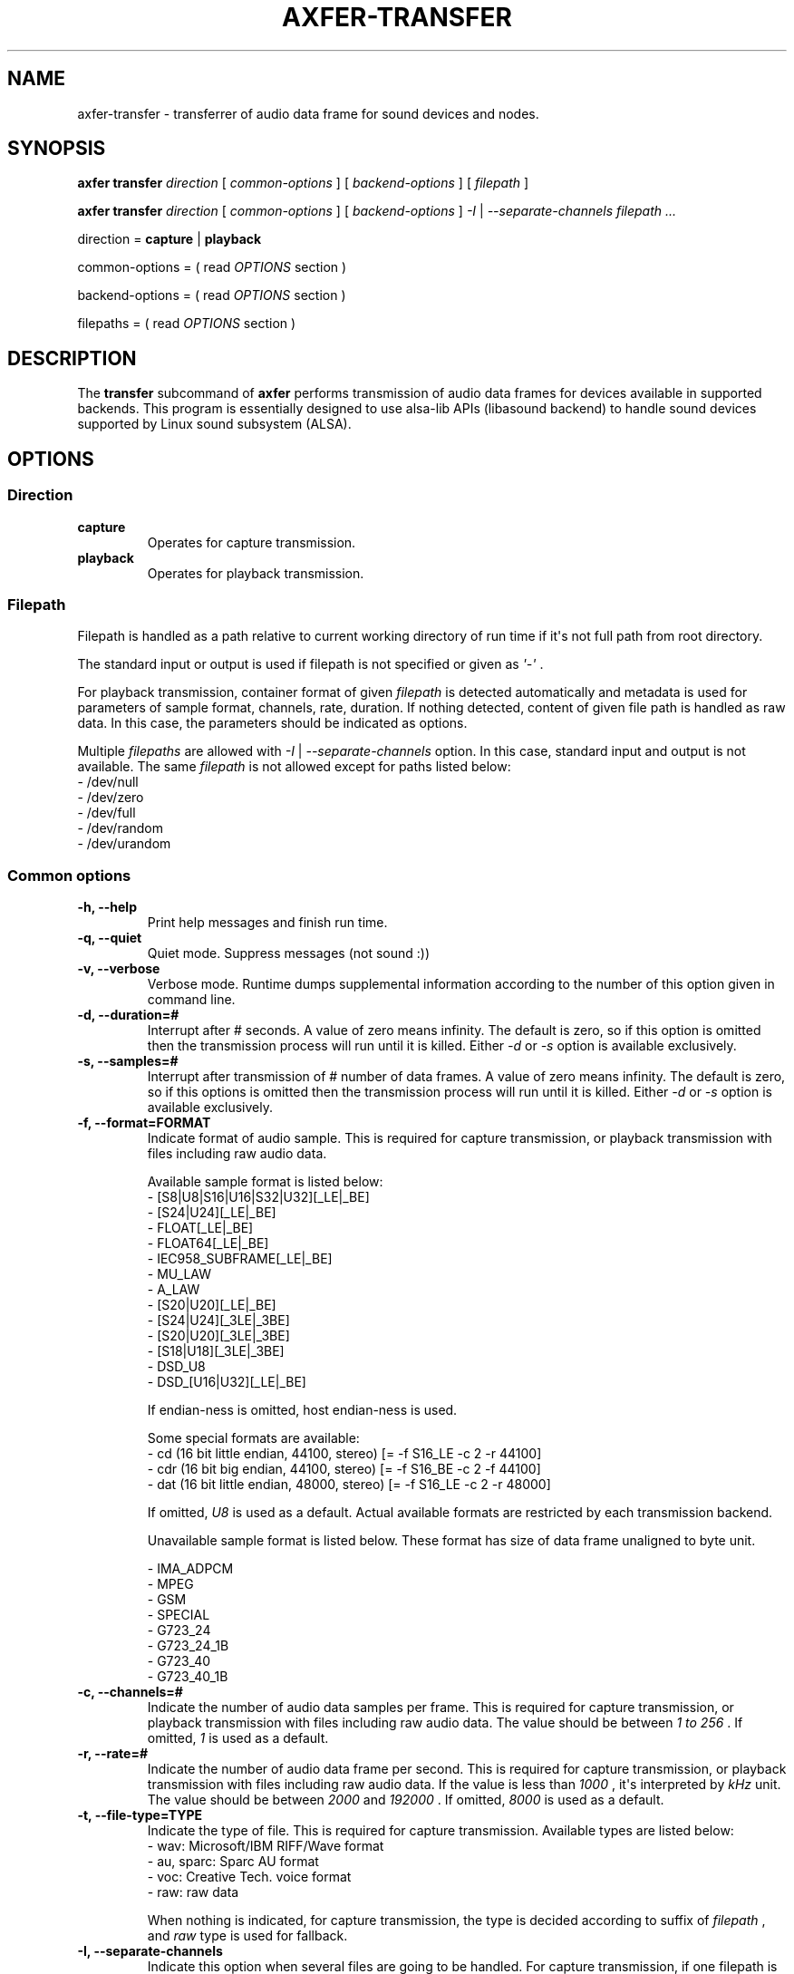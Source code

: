.TH AXFER\-TRANSFER 1 "28 November 2018" "alsa\-utils"

.SH NAME
axfer\-transfer \- transferrer of audio data frame for sound devices and nodes.

.SH SYNOPSIS

.B axfer transfer
.I direction
[
.I common\-options
] [
.I backend\-options
] [
.I filepath
]

.B axfer transfer
.I direction
[
.I common\-options
] [
.I backend\-options
]
.I \-I
|
.I \-\-separate\-channels filepath ...

direction =
.B capture
|
.B playback

common\-options = ( read
.I OPTIONS
section )

backend\-options = ( read
.I OPTIONS
section )

filepaths = ( read
.I OPTIONS
section )

.SH DESCRIPTION
The
.B transfer
subcommand of
.B axfer
performs transmission of audio data frames for devices available in supported
backends. This program is essentially designed to use alsa\-lib APIs
(libasound backend) to handle sound devices supported by Linux sound subsystem
(ALSA).

.SH OPTIONS

.SS Direction

.TP
.B capture
Operates for capture transmission.

.TP
.B playback
Operates for playback transmission.

.SS Filepath

Filepath is handled as a path relative to current working directory of run time
if it\(aqs not full path from root directory.

The standard input or output is used if filepath is not specified or given as
.I \(aq\-\(aq
\&.

For playback transmission, container format of given
.I filepath
is detected automatically and metadata is used for parameters of sample format,
channels, rate, duration. If nothing detected, content of given file path is
handled as raw data. In this case, the parameters should be indicated as
options.

Multiple
.I filepaths
are allowed with
.I \-I
|
.I \-\-separate\-channels
option. In this case, standard input and output is not available. The same
.I filepath
is not allowed except for paths listed below:
 \- /dev/null
 \- /dev/zero
 \- /dev/full
 \- /dev/random
 \- /dev/urandom

.SS Common options

.TP
.B \-h, \-\-help
Print help messages and finish run time.

.TP
.B \-q, \-\-quiet
Quiet mode. Suppress messages (not sound :))

.TP
.B \-v, \-\-verbose
Verbose mode. Runtime dumps supplemental information according to the number of
this option given in command line.

.TP
.B \-d, \-\-duration=#
Interrupt after # seconds. A value of zero means infinity. The default is zero,
so if this option is omitted then the transmission process will run until it is
killed. Either
.I \-d
or
.I \-s
option is available exclusively.

.TP
.B \-s, \-\-samples=#
Interrupt after transmission of # number of data frames. A value of zero means
infinity. The default is zero, so if this options is omitted then the
transmission process will run until it is killed. Either
.I \-d
or
.I \-s
option is available exclusively.

.TP
.B \-f, \-\-format=FORMAT
Indicate format of audio sample. This is required for capture transmission, or
playback transmission with files including raw audio data.

Available sample format is listed below:
 - [S8|U8|S16|U16|S32|U32][_LE|_BE]
 - [S24|U24][_LE|_BE]
 - FLOAT[_LE|_BE]
 - FLOAT64[_LE|_BE]
 - IEC958_SUBFRAME[_LE|_BE]
 - MU_LAW
 - A_LAW
 - [S20|U20][_LE|_BE]
 - [S24|U24][_3LE|_3BE]
 - [S20|U20][_3LE|_3BE]
 - [S18|U18][_3LE|_3BE]
 - DSD_U8
 - DSD_[U16|U32][_LE|_BE]

If endian\-ness is omitted, host endian\-ness is used.

Some special formats are available:
 - cd (16 bit little endian, 44100, stereo) [= \-f S16_LE \-c 2 \-r 44100]
 - cdr (16 bit big endian, 44100, stereo) [= \-f S16_BE \-c 2 \-f 44100]
 - dat (16 bit little endian, 48000, stereo) [= \-f S16_LE \-c 2 \-r 48000]

If omitted,
.I U8
is used as a default. Actual available formats are restricted by each
transmission backend.

Unavailable sample format is listed below. These format has size of data frame
unaligned to byte unit.

 - IMA_ADPCM
 - MPEG
 - GSM
 - SPECIAL
 - G723_24
 - G723_24_1B
 - G723_40
 - G723_40_1B

.TP
.B \-c, \-\-channels=#
Indicate the number of audio data samples per frame. This is required for
capture transmission, or playback transmission with files including raw audio
data. The value should be between
.I 1 to
.I 256
\&. If omitted,
.I 1
is used as a default.

.TP
.B \-r, \-\-rate=#
Indicate the number of audio data frame per second. This is required for
capture transmission, or playback transmission with files including raw audio
data. If the value is less than
.I 1000
, it\(aqs interpreted by
.I kHz
unit. The value should be between
.I 2000
and
.I 192000
\&. If omitted,
.I 8000
is used as a default.

.TP
.B \-t, \-\-file\-type=TYPE
Indicate the type of file. This is required for capture transmission. Available
types are listed below:
 - wav: Microsoft/IBM RIFF/Wave format
 - au, sparc: Sparc AU format
 - voc: Creative Tech. voice format
 - raw: raw data

When nothing is indicated, for capture transmission, the type is decided
according to suffix of
.I filepath
, and
.I raw
type is used for fallback.

.TP
.B \-I, \-\-separate\-channels
Indicate this option when several files are going to be handled. For capture
transmission, if one filepath is given as
.I filepath
, a list of
.I filepaths
is generated in a formula \(aq<filepath>\-<sequential number>[.suffix]\(aq.
The suffix is omitted when raw format of container is used.

.TP
.B \-\-dump\-hw\-params
Dump hardware parameters and finish run time if backend supports it.

.TP
.B \-\-xfer\-backend=BACKEND
Select backend of transmission from a list below. The default is libasound.
.br
 - libasound
 - libffado (optional if compiled)

.SS Backend options for libasound

.TP
.B \-D, \-\-device=NODE

This option is used to select PCM node in libasound configuration space.
Available nodes are listed by
.I pcm
operation of
.I list
subcommand.

.TP
.B \-N, \-\-nonblock

With this option, PCM substream is opened in non\-blocking mode. When audio
data frame is not available in buffer of the PCM substream, I/O operation
immediately returns without blocking process. This option implicitly uses
.I \-\-waiter\-type
option as well to prevent heavy consumption of CPU time.

.TP
.B \-M, \-\-mmap

With this option, audio data frame is processed directly in buffer of PCM
substream if selected node supports this operation. Without the option,
temporary buffers are used to copy audio data frame for buffer of PCM substream.
This option implicitly uses
.I \-\-waiter\-type
option as well to prevent heavy consumption of CPU time.

.TP
.B \-F, \-\-period\-size=#

This option configures given value to
.I period_size
hardware parameter of PCM substream. The parameter indicates the number of audio
data frame per period in buffer of the PCM substream. Actual number is decided
as a result of interaction between each implementation of PCM plugin chained
from the selected PCM node, and in\-kernel driver or PCM I/O plugins.

Ideally, the same amount of audio data frame as the value should be handled in
one I/O operation. Actually, it is not, depending on implementation of the PCM
plugins, in\-kernel driver, PCM I/O plugins and scheduling model. For \(aqhw\(aq
PCM plugin in \(aqirq\(aq scheduling model, the value is used to decide
intervals of hardware interrupt, thus the same amount of audio data frame as
the value is expected to be available for one I/O operation.

.TP
.B \-\-period\-time=#

This option configures given value to
.I period_time
hardware parameter of PCM substream. This option is similar to
.I \-\-period\-size
option, however its unit is micro\-second.

.TP
.B \-B, \-\-buffer\-size=#

This option configures given value to
.I buffer_size
hardware parameter of PCM substream. The parameter indicates the number of audio
data frame in buffer of PCM substream. Actual number is decided as a result of
interaction between each implementation of PCM plugin chained from the selected
PCM node, and in\-kernel driver or PCM I/O plugins.

Ideally, this is multiples of the number of audio data frame per period, thus
the size of period. Actually, it is not, depending on implementation of the PCM
plugins, in\-kernel driver and PCM I/O plugins.

.TP
.B \-\-buffer\-time=#

This option configures given value to
.I buffer_time
hardware parameter of PCM substream. This option is similar to
.I \-\-buffer\-size
option, however its unit is micro\-second.

.TP
.B \-\-waiter\-type=TYPE

This option indicates the type of waiter for event notification. At present,
four types are available;
.I default
,
.I select
,
.I poll
and
.I epoll
\&. With
.I default
type, \(aqsnd_pcm_wait()\(aq is used. With
.I select
type, \(aqselect(2)\(aq system call is used. With
.I poll
type, \(aqpoll(2)\(aq system call is used. With
.I epoll
type, Linux\-specific \(aqepoll(7)\(aq system call is used.

This option should correspond to one of
.I \-\-nonblock
or
.I \-\-mmap
options, or
.I timer
value of
.I \-\-sched\-model
option.
Neither this option nor
.I \-\-test\-nowait
is available at the same time.

.TP
.B \-\-sched\-model=MODEL

This option selects scheduling model for process of this program. One of
.I irq
or
.I timer
is available. In detail, please read \(aqSCHEDULING MODEL\(aq section.

When nothing specified,
.I irq
model is used.

.TP
.B \-A, \-\-avail\-min=#

This option configures given value to
.I avail\-min
software parameter of PCM substream. In blocking mode, the value is used as
threshold of the number of available audio data frames in buffer of PCM
substream to wake up process blocked by I/O operation. In non\-blocking mode,
any I/O operation returns \-EAGAIN until the available number of audio data frame reaches the threshold.

This option has an effect in cases neither
.I \-\-mmap
nor
.I timer
value of
.I \-\-sched\-model
option is used.

.TP
.B \-R, \-\-start\-delay=#

This option configures given value to
.I start_threshold
software parameter of PCM substream. The value is used as threshold to start
PCM substream automatically. At present, this option has an effect in cases
neither
.I \-\-mmap
nor
.I timer
value of
.I \-\-sched\-model
option is used.

For playback transmission, when the number of accumulated audio data frame
in buffer of PCM substream to which this program writes out reaches the
threshold, the PCM substream starts automatically without an explicit call of
.I snd_pcm_start()
to the PCM substream.

For capture transmission, this option is useless. The number of
accumulated audio data frame is not increased without an explicit call of
.I snd_pcm_start()
to the PCM substream.

This option has an effect in cases neither
.I \-\-mmap
nor
.I timer
value of
.I \-\-sched\-model
option is used.

.TP
.B \-T, \-\-stop\-delay=#

This option configures given value to
.I stop_threshold
software parameter of PCM substream. The value is used as threshold to stop PCM
substream automatically. At present, this option has an effect in cases neither
.I \-\-mmap
nor
.I timer
value of
.I \-\-sched\-model
option is used.

For capture transmission, when the number of accumulated audio data frame
in buffer of PCM substream to which a driver or alsa\-lib PCM plugins write
reaches the threshold, the PCM substream stops automatically without an explicit
call of
.I snd_pcm_stop()
to the PCM substream. This is a case that this program leaves the audio data
frames without reading for a while.

For playback transmission, when the number available audio data frame in buffer
of PCM substream from which a driver or alsa\-lib PCM plugins read reaches the
threshold, the PCM substream stops automatically without an explicit call of
.I snd_pcm_stop()
to the PCM substream. This is a case that this program leaves the audio data
frames without writing for a while.

This option has an effect in cases neither
.I \-\-mmap
nor
.I timer
value of
.I \-\-sched\-model
option is used.

.TP
.B \-\-disable\-resample

This option has an effect for \(aqplug\(aq plugin in alsa\-lib to suppress
conversion of sampling rate for audio data frame.

.TP
.B \-\-disable\-channels

This option has an effect for \(aqplug\(aq plugin in alsa\-lib to suppress
conversion of channels for audio data frame.

.TP
.B \-\-disable\-format

This option has an effect for \(aqplug\(aq plugin in alsa\-lib to suppress
conversion of sample format for audio data frame.

.TP
.B \-\-disable\-softvol

This option has an effect for \(aqsoftvol\(aq plugin in alsa\-lib to suppress
conversion of samples for audio data frame via additional control element.

.TP
.B \-\-fatal\-errors

This option suppresses recovery operation from XRUN state of running PCM
substream, then process of this program is going to finish as usual.

.TP
.B \-\-test\-nowait

This option disables any waiter for I/O event notification. I/O operations are
iterated till any of audio data frame is available. The option brings heavy
load in consumption of CPU time.

.SS Backend options for libffado

This backend is automatically available when configure script detects
.I ffado_streaming_init()
symbol in libffado shared object.

.TP
.B \-p, \-\-port=#

This option uses given value to decide which 1394 OHCI controller is used to
communicate. When Linux system has two 1394 OHCI controllers,
.I 0
or
.I 1
are available. Neither this option nor
.I \-g
is available at the same time. If nothing specified, libffado performs to
communicate to units on IEEE 1394 bus managed by all of 1394 OHCI controller available in Linux system.

.TP
.B \-n, \-\-node=#

This option uses given value to decide which unit is used to communicate. This
option requires
.I \-p
option to indicate which 1394 OHCI controller is used to communicate to the
specified unit.

.TP
.B \-g, \-\-guid=HEXADECIMAL

This option uses given value to decide a target unit to communicate. The value
should be prefixed with '0x' and consists of hexadecimal literal letters
(0\-9, a\-f, A\-F). Neither this option nor
.I \-p
is available at the same time. If nothing specified, libffado performs to
communicate to units on IEEE 1394 bus managed by all of 1394 OHCI controller
available in Linux system.

.TP
.B \-\-frames\-per\-period=#

This option uses given value to decide the number of audio data frame in one
read/write operation. The operation is blocked till the number of available
audio data frame exceeds the given value. As a default, 512 audio data frames
is used.

.TP
.B \-\-periods\-per\-buffer=#

This option uses given value to decide the size of intermediate buffer between
this program and libffado. As a default, 2 periods per buffer is used.

.TP
.B \-\-slave

This option allows this program to run slave mode. In this mode, libffado
adds unit directory into configuration ROM of 1394 OHCI controller where Linux
system runs. The unit directory can be found by the other node on the same bus.
Linux system running on the node can transfer isochronous packet with audio
data frame to the unit. This program can receive the packet and demultiplex the
audio data frame.

.TP
.B \-\-snoop

This option allows this program to run snoop mode. In this mode, libffado
listens isochronous channels to which device transfers isochronous packet. When
isochronous communication starts by any unit on the same bus, the packets can
be handled by this program.

.TP
.B \-\-sched\-priority=#

This option executes
.I pthread_setschedparam()
in a call of
.I ffado_streaming_init()
to configure
scheduling policy and given value as its priority for threads related to
isochronous communication.
The given value should be within
.I RLIMIT_RTPRIO
parameter of process. Please read
.I getrlimit(2)
for details.

.SH POSIX SIGNALS
During transmission,
.I SIGINT
and
.I SIGTERM
will close handled files and PCM substream to be going to finish run time.

.I SIGTSTP
will suspend PCM substream and
.I SIGCONT
will resume it. No XRUNs are expected. With libffado backend, the suspend/resume
is not supported and runtime is aborted immediately.

The other signals perform default behaviours.

.SH EXAMPLES

.PP
.in +4n
.EX
.B $ axfer transfer playback \-d 1 something
.EE
.in
.PP

The above will transfer audio data frame in \(aqsomething\(aq file for playback
during 1 second.  The sample format is detected automatically as a result to
parse \(aqsomething\(aq as long as it\(aqs compliant to one of Microsoft/IBM
RIFF/Wave, Sparc AU, Creative Tech. voice formats. If nothing detected,
.I \-r
,
.I \-c
and
.I \-f
should be given,
or
.I \-f
should be given with special format.

.PP
.in +4n
.EX
.B $ axfer transfer playback \-r 22050 \-c 1 \-f S16_LE \-t raw something
.EE
.in
.PP

The above will transfer audio data frame in \(aqsomething\(aq file including no
information of sample format, as sample format of 22050 Hz, monaural, signed 16
bit little endian PCM for playback. The transmission continues till catching
.I SIGINT
from keyboard or
.I SIGTERM
by
.I kill(1)
\&.

.PP
.in +4n
.EX
.B $ axfer transfer capture \-d 10 \-f cd something.wav
.EE
.in
.PP

The above will transfer audio data frame to \(aqsomething.wav\(aq file as
sample format of 44.1 kHz, 2 channels, signed 16 bit little endian PCM, during
10 seconds. The file format is Microsoft/IBM RIFF/Wave according to suffix of
the given
.I filepath
\&.

.PP
.in +4n
.EX
.B $ axfer transfer capture \-s 1024 \-r 48000 \-c 2 \-f S32_BE \-I \-t au channels
.EE
.in
.PP

The above will transfer audio data frame as sample format of 48.0 kHz, 2
channels, signed 32 bit big endian PCM for 1,024 number of data frames to files
named \(aqchannels\-1.au\(aq and \(aqchannels\-2.au\(aq.

.SH SCHEDULING MODEL

In a design of ALSA PCM core, runtime of PCM substream supports two modes;
.I period\-wakeup
and
.I no\-period\-wakeup.
These two modes are for different scheduling models.

.SS IRQ\-based scheduling model

As a default,
.I period\-wakeup
mode is used. In this mode, in\-kernel drivers should operate hardware to
generate periodical notification for transmission of audio data frame. The
interval of notification is equivalent to the same amount of audio data frame
as one period of buffer, against actual time.

In a handler assigned to the notification, a helper function of ALSA PCM core
is called to update a position to head of hardware transmission, then compare
it with a position to head of application operation to judge overrun/underrun
(XRUN) and to wake up blocked processes.

For this purpose, hardware IRQ of controller for serial audio bus such as
Inter\-IC sound is typically used. In this case, the controller generates the
IRQ according to transmission on the serial audio bus. In the handler assigned
to the IRQ, direct media access (DMA) transmission is requested between
dedicated host memory and device memory.

If target hardware doesn't support this kind of mechanism, the periodical
notification should be emulated by any timer; e.g. hrtimer, kernel timer.
External PCM plugins generated by PCM plugin SDK in alsa\-lib should also
emulate the above behaviour.

In this mode, PCM applications are programmed according to typical way of I/O
operations. They execute blocking system calls to read/write audio data frame
in buffer of PCM substream, or blocking system calls to wait until any audio
data frame is available. In
.I axfer
, this is called
.I IRQ\-based
scheduling model and a default behaviour. Users can explicitly configure this
mode by usage of
.I \-\-sched\-model
option with
.I irq
value.

.SS Timer\-based scheduling model

The
.I no\-period\-wakeup
mode is an optional mode of runtime of PCM substream. The mode assumes a
specific feature of hardware and assist of in\-kernel driver and PCM
applications. In this mode, in\-kernel drivers don't operate hardware to
generate periodical notification for transmission of audio data frame.
The hardware should automatically continue transmission of audio data frame
without periodical operation of the drivers; e.g. according to auto\-triggered
DMA transmission, a chain of registered descriptors.

In this mode, nothing wakes up blocked processes, therefore PCM applications
should be programmed without any blocking operation. For this reason, this mode
is enabled when the PCM applications explicitly configure hardware parameter to
runtime of PCM substream, to prevent disorder of existing applications.
Additionally, nothing maintains timing for transmission of audio data frame,
therefore the PCM applications should voluntarily handle any timer to queue
audio data frame in buffer of the PCM substream for lapse of time. Furthermore,
instead of driver, the PCM application should call a helper function of ALSA
PCM core to update a position to head of hardware transmission and to check
XRUN.

In
.I axfer
, this is called
.I timer\-based
scheduling model and available as long as hardware/driver assists
.I no\-period\-wakeup
runtime. Users should explicitly set this mode by usage of
.I \-\-sched\-model
option with
.I timer
value.

In the scheduling model, PCM applications need to care of available space on
PCM buffer by lapse of time, typically by yielding CPU and wait for
rescheduling. For the yielding, timeout is calculated for preferable amount of
PCM frames to process. This is convenient to a kind of applications, like sound
servers. when an I/O thread of the server wait for the timeout, the other
threads can process audio data frames for server clients. Furthermore, with
usage of rewinding/forwarding, applications can achieve low latency between
transmission position and handling position even if they uses large size of
PCM buffers.

.SS Advantages and issues

Ideally, timer\-based scheduling model has some advantages than IRQ\-based
scheduling model. At first, no interrupt context runs for PCM substream. The
PCM substream is handled in any process context only. No need to care of race
conditions between IRQ and process contexts. This reduces some concerns for
some developers of drivers and applications. Secondary, CPU time is not used
for handlers on the interrupt context. The CPU time can be dedicated for the
other tasks. This is good in a point of Time Sharing System. Thirdly, hardware
is not configured to generate interrupts. This is good in a point of reduction
of overall power consumption possibly.

In either scheduling model, the hardware should allow drivers to read the
number of audio data frame transferred between the dedicated memory and the
device memory for audio serial bus. However, in timer\-based scheduling model,
fine granularity and accuracy of the value is important. Actually hardware
performs transmission between dedicated memory and device memory for a small
batch of audio data frames or bytes. In a view of PCM applications, the
granularity in current transmission is required to decide correct timeout for
each I/O operation. As of Linux kernel v4.21, ALSA PCM interface between
kernel/userspace has no feature to report it.

.SH COMPATIBILITY TO APLAY

The
.B transfer
subcommand of
.B axfer
is designed to keep compatibility to aplay(1). However some options below are
not compatible due to several technical reasons.

.TP
.I \-I, \-\-separate\-channels
This option is supported just for files to store audio data frames corresponding
to each channel. In aplay(1) implementation, this option has an additional
effect to use PCM buffer aligned to non\-interleaved order if a target device
supports. As of 2018, PCM buffer of non\-interleaved order is hardly used by
sound devices.

.TP
.I \-A, \-\-avail\-min=#
This option indicates threshold to wake up blocked process in a unit of
audio data frame. Against aplay(1) implementation, this option has no effect
with
.I \-\-mmap
option as well as
.I timer
of
.I \-\-sched\-model
option.

.TP
.I \-R, \-\-start\-delay=#
This option indicates threshold to start prepared PCM substream in a unit of
audio data frame. Against aplay(1) implementation, this option has no effect
with
.I \-\-mmap
option as well as
.I timer
of
.I \-\-sched\-model
option.

.TP
.I \-T, \-\-stop\-delay=#
This option indicates threshold to stop running PCM substream in a unit of
audio data frame. Against aplay(1) implementation, this option has no effect
with
.I \-\-mmap
option as well as
.I timer
of
.I \-\-sched\-model
option.

.TP
.I \-\-max\-file\-time=#
This option is unsupported. In aplay(1) implementation, the option has an
effect for capture transmission to save files up to the same number of data
frames as the given value by second unit, or the maximum number of data frames
supported by used file format. When reaching to the limitation, used file is
closed, then new file is opened and audio data frames are written. However, this
option requires extra handling of files and shall increase complexity of main
loop of axfer.

.TP
.I \-\-use\-strftime=FORMAT
This option is unsupported. In aplay(1) implementation, the option has an effect
for capture transmission to generate file paths according to given format in
which some extra formats are available as well as formats supported by
strftime(3). However, this option requires extra string processing for file
paths and it\(aqs bothersome if written in C language.

.TP
.I \-\-process\-id\-file=FILEPATH
This option is unsupported. In aplay(1) implementation, the option has an effect
to create a file for given value and write out process ID to it. This file
allows users to get process ID and send any POSIX signal to aplay process.
However, this idea has some troubles for file locking when multiple aplay
processes run with the same file.

.TP
.I \-V, \-\-vumeter=TYPE
This option is not supported at present. In aplay(1) implementation, this option
has an effect to occupy stdout with some terminal control characters and display
vumeter for monaural and stereo channels. However, some problems lay; this
feature is just for audio data frames with PCM format, this feature brings
disorder of terminal after aborting, stdout is not available for pipeline.

.TP
.I \-i, \-\-interactive
This option is not supported at present. In aplay(1) implementation, this option
has an effect to occupy stdin for key input and suspend/resume PCM substream
according to pushed enter key. However, this feature requires an additional
input handling in main loop and leave bothersome operation to maintain PCM
substream.

.TP
.I \-m, \-\-chmap=CH1,CH2,...
ALSA PCM core and control core doesn't support this feature, therefore
remapping should be done in userspace. This brings overhead to align audio
data frames, especially for mmap operation. Furthermore, as of alsa-lib v1.1.8,
some plugins don't support this feature expectedly, thus this option is a lack
of transparent operation. At present, this option is not supported yet not to
confuse users.

.TP
.I SIGTSTP, SIGCONT
This performs suspend/resume of PCM substream. In aplay(1) implementation,
these operations bring XRUN state to the substream, and suspend/resume is done
in interactive mode in the above. Some developers use the signal for recovery
test from XRUN. At present, no alternative is supported for the test.

.TP
.I SIGUSR1
This is not supported. In aplay(1) implementation, this signal is assigned to a
handler to close a current file to store audio data frame and open a new file
to continue processing. However, as well as
.I \-\-max\-file\-time
option, this option should increase complexity of main loop of axfer.

.SH DESIGN

.SS Modular structure

This program consists of three modules;
.I xfer
,
.I mapper
and
.I container
\&.
Each module has an abstraction layer to enable actual implementation.

.nf
           --------     ----------     -------------
device <-> | xfer | <-> | mapper | <-> | container | <-> file
           --------     ----------     -------------
            libasound    single         wav
            libffado     multiple       au
                                        voc
                                        raw
.fi

The
.I xfer
module performs actual transmission to devices and nodes. The module can have
several transmission backends. As a default backend,
.I libasound
backend is used to perform transmission via alsa\-lib APIs. The module allows
each backend to parse own command line options.

The
.I container
module performs to read/write audio data frame via descriptor for file/stream
of multimedia container or raw data. The module automatically detect type of
multimedia container and parse parameters in its metadata of data header. At
present, three types of multimedia containers are supported; Microsoft/IBM
RIFF/Wave (
.I wav
), Sparc AU (
.I au
) and Creative Technology voice (
.I voc
). Additionally, a special container is prepared for raw audio data (
.I raw
).

The
.I mapper
module handles buffer layout and alignment for transmission of audio data frame.
The module has two implementations;
.I single
and
.I multiple
\&.
The
.I single
backend uses one container to construct the buffer. The
.I multiple
backend uses several containers to construct it.

.SS Care of copying audio data frame

Between the
.I xfer
module and
.I mapper
module, a pointer to buffer including audio data frames is passed. This buffer
has two shapes for interleaved and non\-interleaved order. For the former, the
pointer points to one buffer. For the latter, the pointer points to an array in
which each element points to one buffer. Between the
.I mapper
module and
.I container
module, a pointer to one buffer is passed because supported media containers
including raw type store audio data frames in interleaved order.

In passing audio data frame between the modules, axfer is programmed to avoid
copying between a buffer to another buffer as much as possible. For example, in
some scenarios below, no copying occurs between modules.

 - xfer(mmap/interleaved), mapper(single), container(any)
 - xfer(mmap/non\-interleaved), mapper(multiple), containers(any)

.SS Unit test

For each of the
.I mapper
and
.I container
module, unit test is available. To run the tests, execute below command:

.nf
$ make test
.fi

Each test iterates writing to file and reading to the file for many times and it
takes long time to finish. Please take care of the execution time if running on
any CI environment.

.SH SEE ALSO
\fB
axfer(1),
axfer\-list(1),
alsamixer(1),
amixer(1)
\fP

.SH AUTHOR
Takashi Sakamoto <o\-takashi@sakamocchi.jp>
